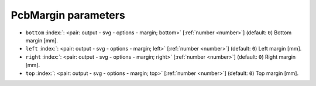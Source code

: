 .. _PcbMargin:


PcbMargin parameters
~~~~~~~~~~~~~~~~~~~~

-  ``bottom`` :index:`: <pair: output - svg - options - margin; bottom>` [:ref:`number <number>`] (default: ``0``) Bottom margin [mm].
-  ``left`` :index:`: <pair: output - svg - options - margin; left>` [:ref:`number <number>`] (default: ``0``) Left margin [mm].
-  ``right`` :index:`: <pair: output - svg - options - margin; right>` [:ref:`number <number>`] (default: ``0``) Right margin [mm].
-  ``top`` :index:`: <pair: output - svg - options - margin; top>` [:ref:`number <number>`] (default: ``0``) Top margin [mm].

